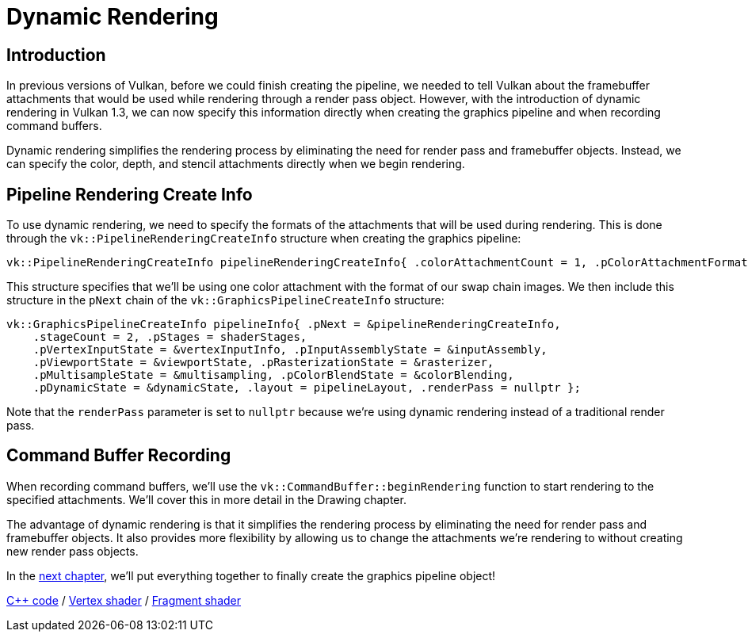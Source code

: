 :pp: {plus}{plus}

= Dynamic Rendering

== Introduction

In previous versions of Vulkan, before we could finish creating the pipeline, we needed to tell Vulkan about the framebuffer attachments that would be used while rendering through a render pass object. However, with the introduction of dynamic rendering in Vulkan 1.3, we can now specify this information directly when creating the graphics pipeline and when recording command buffers.

Dynamic rendering simplifies the rendering process by eliminating the need for render pass and framebuffer objects. Instead, we can specify the color, depth, and stencil attachments directly when we begin rendering.

== Pipeline Rendering Create Info

To use dynamic rendering, we need to specify the formats of the attachments that will be used during rendering. This is done through the `vk::PipelineRenderingCreateInfo` structure when creating the graphics pipeline:

[,c++]
----
vk::PipelineRenderingCreateInfo pipelineRenderingCreateInfo{ .colorAttachmentCount = 1, .pColorAttachmentFormats = &swapChainImageFormat };
----

This structure specifies that we'll be using one color attachment with the format of our swap chain images. We then include this structure in the `pNext` chain of the `vk::GraphicsPipelineCreateInfo` structure:

[,c++]
----
vk::GraphicsPipelineCreateInfo pipelineInfo{ .pNext = &pipelineRenderingCreateInfo,
    .stageCount = 2, .pStages = shaderStages,
    .pVertexInputState = &vertexInputInfo, .pInputAssemblyState = &inputAssembly,
    .pViewportState = &viewportState, .pRasterizationState = &rasterizer,
    .pMultisampleState = &multisampling, .pColorBlendState = &colorBlending,
    .pDynamicState = &dynamicState, .layout = pipelineLayout, .renderPass = nullptr };
----

Note that the `renderPass` parameter is set to `nullptr` because we're using dynamic rendering instead of a traditional render pass.

== Command Buffer Recording

When recording command buffers, we'll use the `vk::CommandBuffer::beginRendering` function to start rendering to the specified attachments. We'll cover this in more detail in the Drawing chapter.

The advantage of dynamic rendering is that it simplifies the rendering process by eliminating the need for render pass and framebuffer objects. It also provides more flexibility by allowing us to change the attachments we're rendering to without creating new render pass objects.

In the xref:./04_Conclusion.adoc[next chapter], we'll put everything together to finally create the graphics pipeline object!

link:/attachments/12_graphics_pipeline_complete.cpp[C{pp} code] / link:/attachments/09_shader_base.vert[Vertex shader] / link:/attachments/09_shader_base.frag[Fragment shader]
